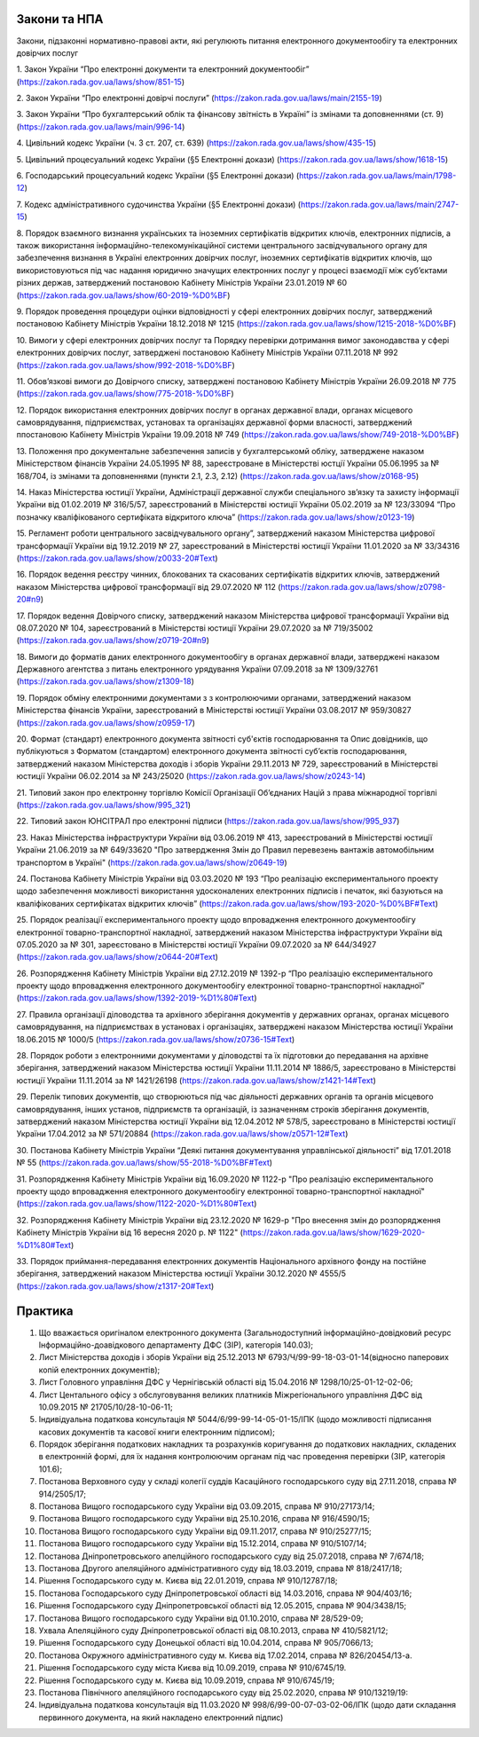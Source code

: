 Закони та НПА
====================================

Закони, підзаконні нормативно-правові акти, які регулюють питання електронного документообігу та електронних довірчих послуг

1. Закон України “Про електронні документи та електронний документообіг” 
(https://zakon.rada.gov.ua/laws/show/851-15)

2. Закон України “Про електронні довірчі послуги” 
(https://zakon.rada.gov.ua/laws/main/2155-19)

3. Закон України “Про бухгалтерський облік та фінансову звітність в Україні” із змінами та доповненнями (ст. 9) 
(https://zakon.rada.gov.ua/laws/main/996-14)

4. Цивільний кодекс України (ч. 3 ст. 207, ст. 639) 
(https://zakon.rada.gov.ua/laws/show/435-15) 

5. Цивільний процесуальний кодекс України (§5 Електронні докази) 
(https://zakon.rada.gov.ua/laws/show/1618-15) 

6. Господарський процесуальний кодекс України (§5 Електронні докази) 
(https://zakon.rada.gov.ua/laws/main/1798-12)

7. Кодекс адміністративного судочинства України (§5 Електронні докази) 
(https://zakon.rada.gov.ua/laws/main/2747-15)

8. Порядок взаємного визнання українських та іноземних сертифікатів відкритих ключів, електронних підписів, а також використання інформаційно-телекомунікаційної системи центрального засвідчувального органу для забезпечення визнання в Україні електронних довірчих послуг, іноземних сертифікатів відкритих ключів, що використовуються під час надання юридично значущих електронних послуг у процесі взаємодії між суб’єктами різних держав, затверджений постановою Кабінету Міністрів України 23.01.2019 № 60 
(https://zakon.rada.gov.ua/laws/show/60-2019-%D0%BF) 

9. Порядок проведення процедури оцінки відповідності у сфері електронних довірчих послуг, затверджений постановою Кабінету Міністрів України 18.12.2018 № 1215 
(https://zakon.rada.gov.ua/laws/show/1215-2018-%D0%BF)

10. Вимоги у сфері електронних довірчих послуг та Порядку перевірки дотримання вимог законодавства у сфері електронних довірчих послуг, затверджені постановою Кабінету Міністрів України 07.11.2018 № 992 
(https://zakon.rada.gov.ua/laws/show/992-2018-%D0%BF)

11. Обов’язкові вимоги до Довірчого списку, затверджені постановою Кабінету Міністрів України 26.09.2018 № 775 
(https://zakon.rada.gov.ua/laws/show/775-2018-%D0%BF)

12. Порядок використання електронних довірчих послуг в органах державної влади, органах місцевого самоврядування, підприємствах, установах та організаціях державної форми власності, затверджений ппостановою Кабінету Міністрів України 19.09.2018 № 749 
(https://zakon.rada.gov.ua/laws/show/749-2018-%D0%BF) 

13. Положення про документальне забезпечення записів у бухгалтерськомй обліку, затверджене наказом Міністерством фінансів України 24.05.1995 № 88, зареєстроване в Міністерстві юстції України 05.06.1995 за № 168/704, із змінами та доповненнями (пункти 2.1, 2.3, 2.12) 
(https://zakon.rada.gov.ua/laws/show/z0168-95)

14. Наказ Міністерства юстиції України, Адміністрації державної служби спеціального зв’язку та захисту інформації України від 01.02.2019 № 316/5/57, зареєстрований в Міністерстві юстиції України 05.02.2019 за № 123/33094 “Про позначку кваліфікованого сертифіката відкритого ключа” 
(https://zakon.rada.gov.ua/laws/show/z0123-19) 

15. Регламент роботи центрального засвідчувального органу”, затверджений наказом Міністерства цифрової трансформації України від 19.12.2019 № 27, зареєстрований в Міністерстві юстиції України 11.01.2020 за № 33/34316 
(https://zakon.rada.gov.ua/laws/show/z0033-20#Text)

16. Порядок ведення реєстру чинних, блокованих та скасованих сертифікатів відкритих ключів, затверджений наказом Міністерства цифрової трансформації від 29.07.2020 № 112 
(https://zakon.rada.gov.ua/laws/show/z0798-20#n9)

17. Порядок ведення Довірчого списку, затверджений наказом Міністерства цифрової трансформації України від 08.07.2020 № 104, зареєстрований в Міністерстві юстиції України 29.07.2020 за № 719/35002 
(https://zakon.rada.gov.ua/laws/show/z0719-20#n9)

18. Вимоги до форматів даних електронного документообігу в органах державної влади, затверджені наказом Державного агентства з питань електронного урядування України 07.09.2018 за № 1309/32761 
(https://zakon.rada.gov.ua/laws/show/z1309-18) 

19. Порядок обміну електронними документами з з контролюючими органами, затверджений наказом Міністерства фінансів України, зареєстрований в Міністерстві юстиції України 03.08.2017 № 959/30827 
(https://zakon.rada.gov.ua/laws/show/z0959-17)

20. Формат (стандарт) електронного документа звітності суб'єктів господарювання та Опис довідників, що публікуються з Форматом (стандартом) електронного документа звітності суб’єктів господарювання, затверджений наказом Міністерства доходів і зборів України 29.11.2013 № 729, зареєстрований в Міністерстві юстиції України 06.02.2014 за № 243/25020 
(https://zakon.rada.gov.ua/laws/show/z0243-14)

21. Типовий закон про електронну торгівлю Комісії Організації Об’єднаних Націй з права міжнародної торгівлі 
(https://zakon.rada.gov.ua/laws/show/995_321)

22. Типовий закон ЮНСІТРАЛ про електронні підписи 
(https://zakon.rada.gov.ua/laws/show/995_937) 

23. Наказ Міністерства інфраструктури України від 03.06.2019 № 413, зареєстрований в Міністерстві юстиції України 21.06.2019 за № 649/33620 "Про затвердження Змін до Правил перевезень вантажів автомобільним транспортом в Україні" 
(https://zakon.rada.gov.ua/laws/show/z0649-19)

24. Постанова Кабінету Міністрів України від 03.03.2020 № 193 “Про реалізацію експериментального проекту щодо забезпечення можливості використання удосконалених електронних підписів і печаток, які базуються на кваліфікованих сертифікатах відкритих ключів” 
(https://zakon.rada.gov.ua/laws/show/193-2020-%D0%BF#Text)

25. Порядок реалізації експериментального проекту щодо впровадження електронного документообігу електронної товарно-транспортної накладної, затверджений наказом Міністерства інфраструктури України від 07.05.2020 за № 301, зареєстовано в Міністерстві юстиції України 09.07.2020 за № 644/34927 
(https://zakon.rada.gov.ua/laws/show/z0644-20#Text)

26. Розпорядження Кабінету Міністрів України від 27.12.2019 № 1392-р “Про реалізацію експериментального проекту щодо впровадження електронного документообігу електронної товарно-транспортної накладної” 
(https://zakon.rada.gov.ua/laws/show/1392-2019-%D1%80#Text)

27. Правила організації діловодства та архівного зберігання документів у державних органах, органах місцевого самоврядування, на підприємствах в установах і організаціях, затверджені наказом Міністерства юстиції України 18.06.2015 № 1000/5 
(https://zakon.rada.gov.ua/laws/show/z0736-15#Text)

28. Порядок роботи з електронними документами у діловодстві та їх підготовки до передавання на архівне зберігання, затверджений наказом Міністерства юстиції України 11.11.2014 № 1886/5, зареєстровано в Міністерстві юстиції України 11.11.2014 за № 1421/26198 
(https://zakon.rada.gov.ua/laws/show/z1421-14#Text)

29. Перелік типових документів, що створюються під час діяльності державних органів та органів місцевого самоврядування, інших установ, підприємств та організацій, із зазначенням строків зберігання документів, затверджений наказом Міністерства юстиції України від 12.04.2012 № 578/5, зареєстровано в Міністерстві юстиції України 17.04.2012 за № 571/20884 
(https://zakon.rada.gov.ua/laws/show/z0571-12#Text)

30. Постанова Кабінету Міністрів України “Деякі питання документування управлінської діяльності” від 17.01.2018 № 55 
(https://zakon.rada.gov.ua/laws/show/55-2018-%D0%BF#Text)

31. Розпорядження Кабінету Міністрів України  від 16.09.2020 № 1122-р "Про реалізацію експериментального проекту щодо впровадження електронного документообігу електронної товарно-транспортної накладної" 
(https://zakon.rada.gov.ua/laws/show/1122-2020-%D1%80#Text)

32. Розпорядження Кабінету Міністрів України  від 23.12.2020 № 1629-р "Про внесення змін до розпорядження Кабінету Міністрів України від 16 вересня 2020 р. № 1122" 
(https://zakon.rada.gov.ua/laws/show/1629-2020-%D1%80#Text)

33. Порядок приймання-передавання електронних документів Національного архівного фонду на постійне зберігання, затверджений наказом Міністерства юстиції України 30.12.2020 № 4555/5 
(https://zakon.rada.gov.ua/laws/show/z1317-20#Text)

Практика
====================================

1. Що вважається оригіналом електронного документа (Загальнодоступний інформаційно-довідковий ресурс Інформаційно-доавідкового департаменту ДФС (ЗІР), категорія 140.03);

2. Лист Міністерства доходів і зборів України від 25.12.2013 № 6793/Ч/99-99-18-03-01-14(відносно паперових копій електронних документів);

3. Лист Головного управління ДФС у Чернігівській області від 15.04.2016 № 1298/10/25-01-12-02-06;

4. Лист Центального офісу з обслуговування великих платників Міжрегіонального управління ДФС від 10.09.2015 № 21705/10/28-10-06-11;

5. Індивідуальна податкова консультація № 5044/6/99-99-14-05-01-15/ІПК (щодо можливості підписання касових документів та касової книги електронним підписом);

6. Порядок зберігання податкових накладних та розрахунків коригування до податкових накладних, складених в електронній формі, для їх надання контролюючим органам під час проведення перевірки (ЗІР, категорія 101.6);

7. Постанова Верховного суду у складі колегії суддів Касаційного господарського суду від 27.11.2018, справа № 914/2505/17;

8. Постанова Вищого господарського суду України від 03.09.2015, справа № 910/27173/14;

9. Постанова Вищого господарського суду України від 25.10.2016, справа № 916/4590/15;

10. Постанова Вищого господарського суду України від 09.11.2017, справа № 910/25277/15;

11. Постанова Вищого господарського суду України від 15.12.2014, справа № 910/5107/14;

12. Постанова Дніпропетровського апелційного господарського суду від 25.07.2018, справа № 7/674/18;

13. Постанова Другого апеляційного адміністративного суду від 18.03.2019, справа № 818/2417/18;

14. Рішення Господарського суду м. Києва від 22.01.2019, справа № 910/12787/18;

15. Постанова Господарського суду Дніпропетровської області від 14.03.2016, справа № 904/403/16;

16. Рішення Господарського суду Дніпропетровської області від 12.05.2015, справа № 904/3438/15;

17. Постанова Вищого господарського суду України від 01.10.2010, справа № 28/529-09;

18. Ухвала Апеляційного суду Дніпропетровської області від 08.10.2013, справа № 410/5821/12;

19. Рішення Господарського суду Донецької області від 10.04.2014, справа № 905/7066/13;

20. Постанова Окружного адміністративного суду м. Києва від 17.02.2014, справа № 826/20454/13-а.

21. Рішення Господарського суду міста Києва від 10.09.2019, справа № 910/6745/19.

22. Рішення Господарського суду м. Києва від 10.09.2019, справа № 910/6745/19;

23. Постанова Північного апеляційного господарського суду від 25.02.2020, справа № 910/13219/19:

24. Індивідуальна податкова консультація від 11.03.2020 № 998/6/99-00-07-03-02-06/ІПК (щодо дати складання первинного документа, на який накладено електронний підпис)